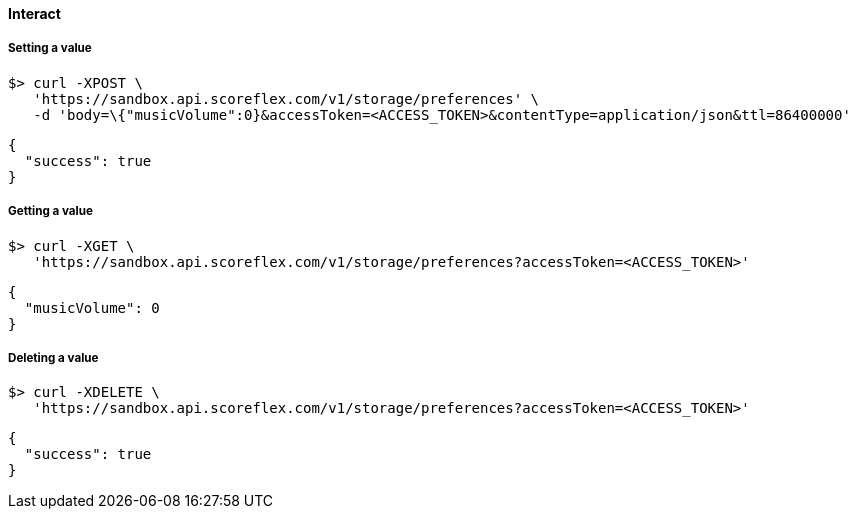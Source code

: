 [[guide-cloud-storage-player-storage-interact]]
[role="chunk-page chunk-toc"]
==== Interact

[[guide-cloud-storage-player-storage-interact-setting-a-value]]
===== Setting a value

[source,bash]
----
$> curl -XPOST \
   'https://sandbox.api.scoreflex.com/v1/storage/preferences' \
   -d 'body=\{"musicVolume":0}&accessToken=<ACCESS_TOKEN>&contentType=application/json&ttl=86400000'
----

[source,javascript]
----
{
  "success": true
}
----

[[guide-cloud-storage-player-storage-interact-getting-a-value]]
===== Getting a value

[source,bash]
----
$> curl -XGET \
   'https://sandbox.api.scoreflex.com/v1/storage/preferences?accessToken=<ACCESS_TOKEN>'
----

[source,javascript]
----
{
  "musicVolume": 0
}
----

[[guide-cloud-storage-player-storage-interact-deleting-a-value]]
===== Deleting a value

[source,bash]
----
$> curl -XDELETE \
   'https://sandbox.api.scoreflex.com/v1/storage/preferences?accessToken=<ACCESS_TOKEN>'
----

[source,javascript]
----
{
  "success": true
}
----

